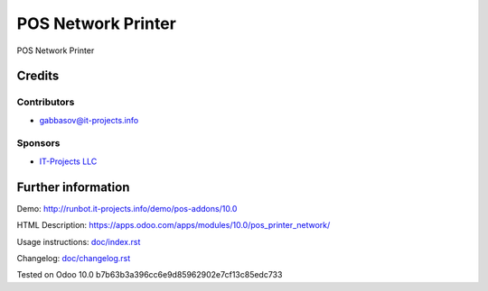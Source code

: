 =====================
 POS Network Printer
=====================

POS Network Printer

Credits
=======

Contributors
------------
* gabbasov@it-projects.info

Sponsors
--------
* `IT-Projects LLC <https://it-projects.info>`__

Further information
===================

Demo: http://runbot.it-projects.info/demo/pos-addons/10.0

HTML Description: https://apps.odoo.com/apps/modules/10.0/pos_printer_network/

Usage instructions: `<doc/index.rst>`__

Changelog: `<doc/changelog.rst>`__

Tested on Odoo 10.0 b7b63b3a396cc6e9d85962902e7cf13c85edc733
